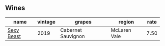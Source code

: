 :PROPERTIES:
:ID:                     544b695f-b2af-432a-b428-cdb14a118936
:END:

** Wines
:PROPERTIES:
:ID:                     ed3fa1a2-308d-4239-b041-577cd6c02707
:END:

#+attr_html: :class wines-table
|                                                    name | vintage |             grapes |       region | rate |
|---------------------------------------------------------+---------+--------------------+--------------+------|
| [[barberry:/wines/c3c1c92a-167f-4360-99af-9c26de2ae5dd][Sexy Beast]] |    2019 | Cabernet Sauvignon | McLaren Vale | 7.50 |
